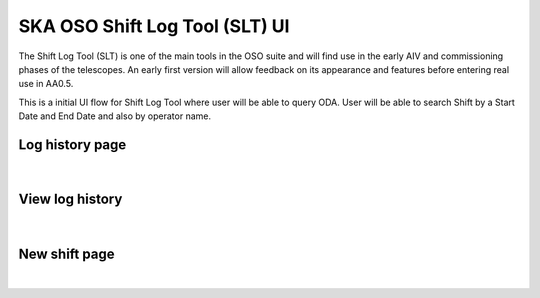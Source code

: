 SKA OSO Shift Log Tool (SLT) UI
~~~~~~~~~~~~~~~~~~~~~~~~~~~~~~~~~~~~~~~~~~~~~~~~~~~~

The Shift Log Tool (SLT) is one of the main tools in the OSO suite and will find use in the early AIV and commissioning phases of the telescopes. 
An early first version will allow feedback on its appearance and features before entering real use in AA0.5.

This is a initial UI flow for Shift Log Tool where user will be able to query ODA.
User will be able to search Shift by a Start Date and End Date and also by operator name.


Log history page
-----------------

.. figure:: logHistory.png
   :align: center

|

View log history
-----------------

.. figure:: viewLog.png 
   :align: center

|

New shift page 
---------------

.. figure:: newShift.png 
   :align: center

|
